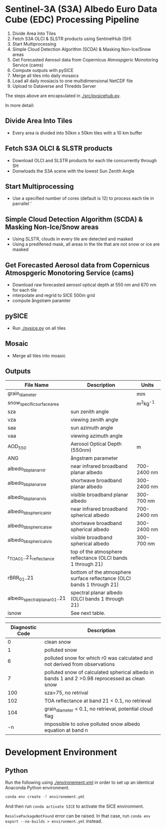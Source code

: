 [[https://www.gnu.org/licenses/gpl-3.0][https://img.shields.io/badge/License-GPLv3-blue.svg]]
[[https://github.com/GEUS-SICE/SICE/actions][file:https://github.com/GEUS-SICE/SICE/workflows/CI/badge.svg]]

* Table of Contents                               :toc_2:noexport:
- [[#sentinel-3a-s3a-albedo-euro-data-cube-edc-processing-pipeline][Sentinel-3A (S3A) Albedo Euro Data Cube (EDC) Processing Pipeline]]
  - [[#divide-area-into-tiles][Divide Area Into Tiles]]
  - [[#fetch-s3a-olci--slstr-products-using-sentinelhub-sh][Fetch S3A OLCI & SLSTR products using SentinelHub (SH)]]
  - [[#start-multiprocessing][Start Multiprocessing]]
  - [[#scda--ice-mask][SCDA & Ice Mask]]
  - [[#cams-aerosol][cams Aerosol]]
  - [[#pysice][pySICE]]
  - [[#mosaic][Mosaic]]
  - [[#outputs][Outputs]]
- [[#development-environment][Development Environment]
  - [[#python][Python]]

* Sentinel-3A (S3A) Albedo Euro Data Cube (EDC) Processing Pipeline

1. Divide Area Into Tiles
2. Fetch S3A OLCI & SLSTR products using SentinelHub (SH)
3. Start Multiprocessing
4. Simple Cloud Detection Algorithm (SCDA) & Masking Non-Ice/Snow areas
5. Get Forecasted Aerosol data from Copernicus Atmospgeric Monotoring Service (cams)
6. Compute outputs with pySICE
7. Merge all tiles into daily mosaics
8. Load all daily mosiacis to one multidimensional NetCDF file
9. Upload to Dataverse and Thredds Server

The steps above are encapsulated in [[./src/pysicehub.py]].

In more detail:

** Divide Area Into Tiles

+ Every area is divided into 50km x 50km tiles with a 10 km buffer 

** Fetch S3A OLCI & SLSTR products

+ Download OLCI and SLSTR products for each tile concurrently through SH
+ Donwloads the S3A scene with the lowest Sun Zenith Angle

** Start Multiprocessing 

+ Use a specified number of cores (default is 12) to process each tile in parrallel '

** Simple Cloud Detection Algorithm (SCDA) & Masking Non-Ice/Snow areas

+ Using SLSTR, clouds in every tile are detected and masked
+ Using a predifened mask, all areas in the tile that are not snow or ice are masked

** Get Forecasted Aerosol data from Copernicus Atmospgeric Monotoring Service (cams)
+ Download raw forecasted aerosol optical depth at 550 nm and 670 nm for each tile
+ interpolate and regrid to SICE 500m grid
+ compute ångstrøm paramter

** pySICE

+ Run [[./pysice.py]] on all tiles

** Mosaic
+ Merge all tiles into moasic

** Outputs
| File Name                     | Description                                                            | Units       |
|-------------------------------+------------------------------------------------------------------------+-------------|
| grain_diameter                |                                                                        | mm          |
| snow_specific_surface_area    |                                                                        | m^{2}kg^{-1}|
| sza                           | sun zenith angle                                                       |             |
| vza                           | viewing zenith angle                                                   |             |
| saa                           | sun azimuth angle                                                      |             |
| vaa                           | viewing azimuth angle                                                  |             |
| AOD_550                       | Aerosol Optical Depth (550nm)                                          | m           |
| ANG                           | ångstrøm parameter                                                     |             |
| albedo_bb_planar_nir          | near infrared broadband planar albedo                                  | 700-2400 nm |
| albedo_bb_planar_sw           | shortwave broadband planar albedo                                      | 300-2400 nm |
| albedo_bb_planar_vis          | visible broadband planar albedo                                        | 300-700 nm  |
| albedo_bb_spherical_nir       | near infrared broadband spherical albedo                               | 700-2400 nm |
| albedo_bb_spherical_sw        | shortwave broadband spherical albedo                                   | 300-2400 nm |
| albedo_bb_spherical_vis       | visible broadband spherical albedo                                     | 300-700 nm  |
| r_TOA_01..21_reflectance      | top of the atmosphere reflectance (OLCI bands 1 through 21)            |             |
| rBRR_01..21                   | bottom of the atmosphere surface reflectance (OLCI bands 1 through 21) |             |
| albedo_spectral_planar_01..21 | spectral planar albedo (OLCI bands 1 through 21)                       |             |
| isnow                         | See next table.                                                        |             |


| Diagnostic Code | Description                                                                                   |
|-----------------+-----------------------------------------------------------------------------------------------|
|               0 | clean snow                                                                                    |
|               1 | polluted snow                                                                                 |
|               6 | polluted snow for which r0 was calculated and not derived from observations                   |
|               7 | polluted snow of calculated spherical albedo in bands 1 and 2 >0.98 reprocessed as clean snow |
|             100 | sza>75, no retrival                                                                           |
|             102 | TOA reflectance at band 21 < 0.1, no retrieval                                                |
|             104 | grain_diameter < 0.1, no retrieval, potential cloud flag                                      |
|              -n | impossible to solve polluted snow albedo equation at band n                                   |


* Development Environment

** Python

Run the following using [[./environement.yml]] in order to set up an identical Anaconda Python environment.

#+BEGIN_SRC bash :results verbatim
conda env create -f environement.yml
#+END_SRC

And then run =conda activate SICE= to activate the SICE environment.

=ResolvePackageNotFound= error can be raised. In that case, run =conda env export --no-builds > environment.yml= instead. 

